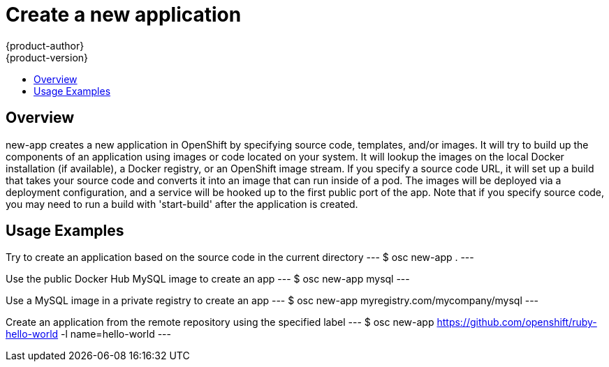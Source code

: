 = Create a new application
{product-author}
{product-version}
:data-uri:
:icons:
:toc: macro
:toc-title: 

toc::[]

== Overview
new-app creates a new application in OpenShift by specifying source code, templates, and/or images. It will try to build up the components of an application using images or code located on your system. It will lookup the images on the local Docker installation (if available), a Docker registry, or an OpenShift image stream. If you specify a source code URL, it will set up a build that takes your source code and converts it into an image that can run inside of a pod. The images will be deployed via a deployment configuration, and a service will be hooked up to the first public port of the app. Note that if you specify source code, you may need to run a build with 'start-build' after the application is created.

== Usage Examples

Try to create an application based on the source code in the current directory
---
$ osc new-app .
---

Use the public Docker Hub MySQL image to create an app
---
$ osc new-app mysql
---

Use a MySQL image in a private registry to create an app
---
$ osc new-app myregistry.com/mycompany/mysql
---

Create an application from the remote repository using the specified label
---
$ osc new-app https://github.com/openshift/ruby-hello-world -l name=hello-world
---